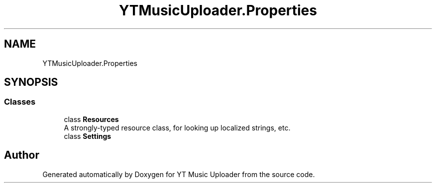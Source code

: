 .TH "YTMusicUploader.Properties" 3 "Wed Aug 26 2020" "YT Music Uploader" \" -*- nroff -*-
.ad l
.nh
.SH NAME
YTMusicUploader.Properties
.SH SYNOPSIS
.br
.PP
.SS "Classes"

.in +1c
.ti -1c
.RI "class \fBResources\fP"
.br
.RI "A strongly-typed resource class, for looking up localized strings, etc\&. "
.ti -1c
.RI "class \fBSettings\fP"
.br
.in -1c
.SH "Author"
.PP 
Generated automatically by Doxygen for YT Music Uploader from the source code\&.
